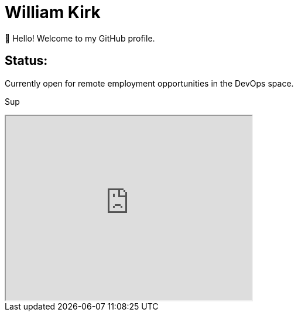 = William Kirk

👋 Hello! Welcome to my GitHub profile.

== Status:

Currently open for remote employment opportunities in the DevOps space.

+++
<span>Sup</span>
+++


++++
 <iframe width="420" height="315"
src="https://www.youtube.com/embed/fQGbXmkSArs">
</iframe> 
++++
